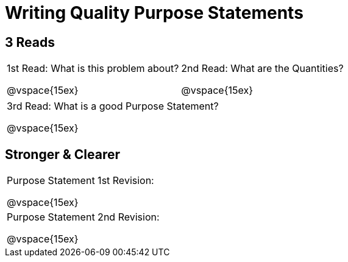 [.landscape]
= Writing Quality Purpose Statements

++++
<style>
.lesson-section-1 {border: 0px !important;}
</style>
++++

== 3 Reads

[cols="1a,1a"]
|===
|1st Read: What is this problem about?

@vspace{15ex}
|2nd Read: What are the Quantities?

@vspace{15ex}

|===
[cols="1a"]
|===
|3rd Read: What is a good Purpose Statement?

@vspace{15ex}
|===

== Stronger & Clearer

[cols="1a", stripes="none"]
|===
|Purpose Statement 1st Revision:

@vspace{15ex}

|Purpose Statement 2nd Revision:

@vspace{15ex}
|===


